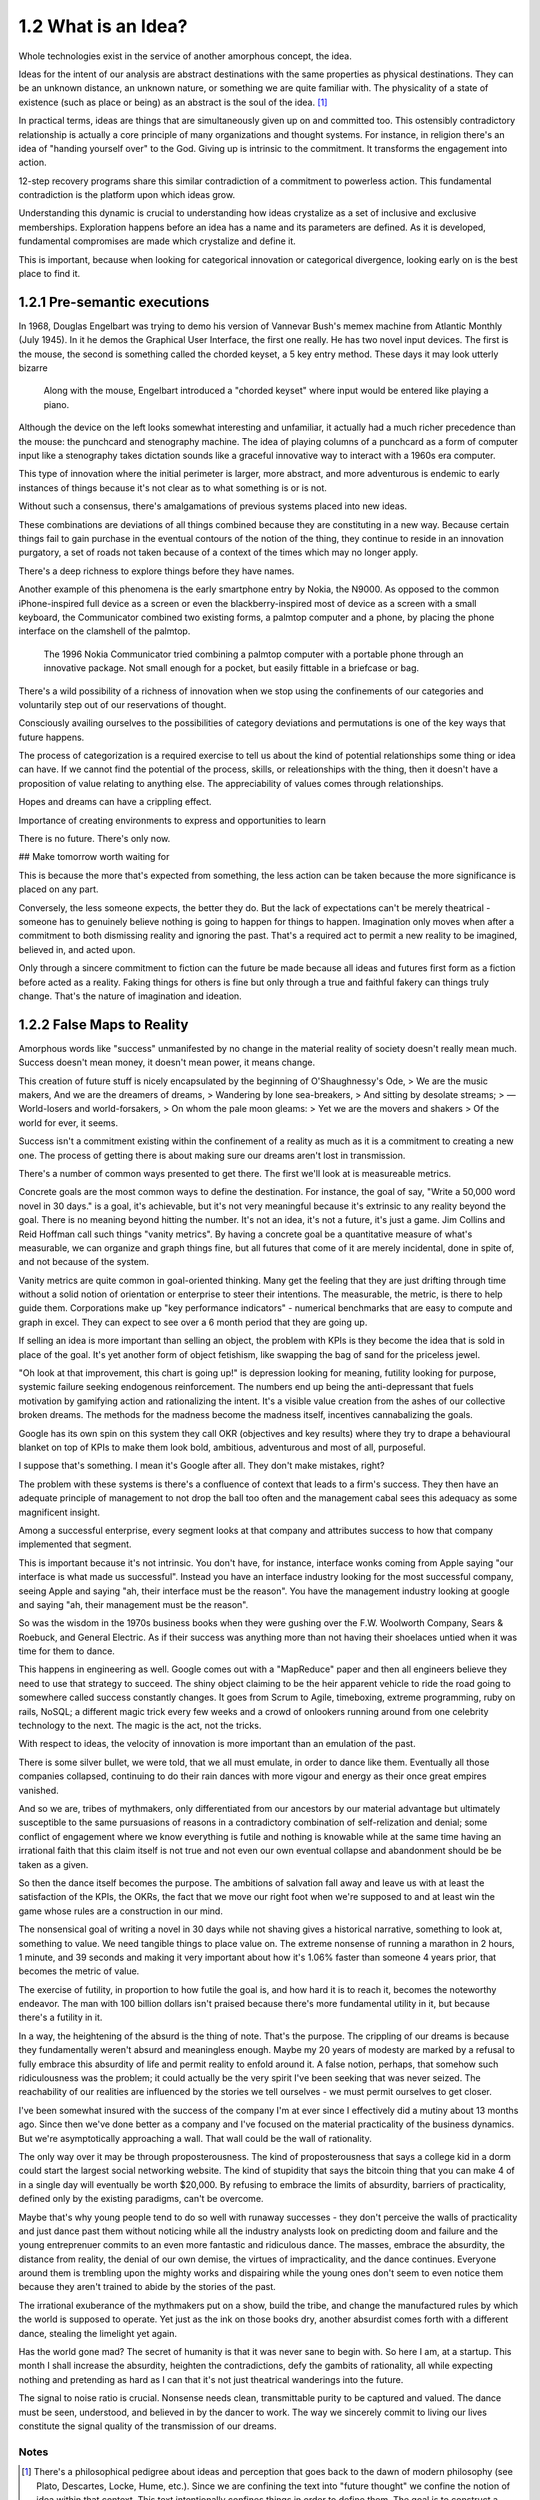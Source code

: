 1.2 What is an Idea?
--------------------

Whole technologies exist in the service of another amorphous concept, the idea.

Ideas for the intent of our analysis are abstract destinations with the same properties as physical destinations. They can be an unknown distance, an unknown nature, or something we are quite familiar with. The physicality of a state of existence (such as place or being) as an abstract is the soul of the idea. [#]_

In practical terms, ideas are things that are simultaneously given up on and committed too. This ostensibly contradictory relationship is actually a core principle of many organizations and thought systems.  For instance, in religion there's an idea of "handing yourself over" to the God. Giving up is intrinsic to the commitment. It transforms the engagement into action.

12-step recovery programs share this similar contradiction of a commitment to powerless action. This fundamental contradiction is the platform upon which ideas grow.

Understanding this dynamic is crucial to understanding how ideas crystalize as a set of inclusive and exclusive memberships. Exploration happens before an idea has a name and its parameters are defined. As it is developed, fundamental compromises are made which crystalize and define it.

This is important, because when looking for categorical innovation or categorical divergence, looking early on is the best place to find it.

1.2.1 Pre-semantic executions
=============================

In 1968, Douglas Engelbart was trying to demo his version of Vannevar Bush's memex machine from Atlantic Monthly (July 1945). In it he demos the Graphical User Interface, the first one really.  He has two novel input devices.  The first is the mouse, the second is something called the chorded keyset, a 5 key entry method.  These days it may look utterly bizarre

.. figure:: /assets/engelbart.jpg
   :alt: Douglas Engelbart's novel input methods

   Along with the mouse, Engelbart introduced a "chorded keyset" where input would be entered like playing a piano. 

Although the device on the left looks somewhat interesting and unfamiliar, it actually had a much richer precedence than the mouse: the punchcard and stenography machine. The idea of playing columns of a punchcard as a form of computer input like a stenography takes dictation sounds like a graceful innovative way to interact with a 1960s era computer.

This type of innovation where the initial perimeter is larger, more abstract, and more adventurous is endemic to early instances of things because it's not clear as to what something is or is not. 

Without such a consensus, there's amalgamations of previous systems placed into new ideas. 

These combinations are deviations of all things combined because they are constituting in a new way. Because certain things fail to gain purchase in the eventual contours of the notion of the thing, they continue to reside in an innovation purgatory, a set of roads not taken because of a context of the times which may no longer apply.

There's a deep richness to explore things before they have names.

Another example of this phenomena is the early smartphone entry by Nokia, the N9000. As opposed to the common iPhone-inspired full device as a screen or even the blackberry-inspired most of device as a screen with a small keyboard, the Communicator combined two existing forms, a palmtop computer and a phone, by placing the phone interface on the clamshell of the palmtop. 

.. figure:: /assets/nokia.jpg
   :alt: Nokia N9110i

   The 1996 Nokia Communicator tried combining a palmtop computer with a portable phone through an innovative package. Not small enough for a pocket, but easily fittable in a briefcase or bag.

There's a wild possibility of a richness of innovation when we stop using the confinements of our categories and voluntarily step out of our reservations of thought.

Consciously availing ourselves to the possibilities of category deviations and permutations is one of the key ways that future happens.

The process of categorization is a required exercise to tell us about the kind of potential relationships some thing or idea can have. If we cannot find the potential of the process, skills, or releationships with the thing, then it doesn't have a proposition of value relating to anything else. The appreciability of values comes through relationships.

Hopes and dreams can have a crippling effect.

Importance of creating environments to express and opportunities to learn

There is no future. There's only now.

## Make tomorrow worth waiting for


This is because the more that's expected from something, the less action can be taken because the more significance is placed on any part.

Conversely, the less someone expects, the better they do. But the lack of expectations can't be merely theatrical - someone has to genuinely believe nothing is going to happen for things to happen. Imagination only moves when after a commitment to both dismissing reality and ignoring the past.  That's a required act to permit a new reality to be imagined, believed in, and acted upon.

Only through a sincere commitment to fiction can the future be made because all ideas and futures first form as a fiction before acted as a reality.  Faking things for others is fine but only through a true and faithful fakery can things truly change. That's the nature of imagination and ideation.

1.2.2 False Maps to Reality
===========================

Amorphous words like "success" unmanifested by no change in the material reality of society doesn't really mean much. Success doesn't mean money, it doesn't mean power, it means change.

This creation of future stuff is nicely encapsulated by the beginning of O'Shaughnessy's Ode, 
> We are the music makers, And we are the dreamers of dreams, 
> Wandering by lone sea-breakers,
> And sitting by desolate streams;
> — World-losers and world-forsakers, 
> On whom the pale moon gleams: 
> Yet we are the movers and shakers 
> Of the world for ever, it seems.

Success isn't a commitment existing within the confinement of a reality as much as it is a commitment to creating a new one. The process of getting there is about making sure our dreams aren't lost in transmission. 

There's a number of common ways presented to get there. The first we'll look at is measureable metrics.

Concrete goals are the most common ways to define the destination. For instance, the goal of say, "Write a 50,000 word novel in 30 days." is a goal, it's achievable, but it's not very meaningful because it's extrinsic to any reality beyond the goal. There is no meaning beyond hitting the number. It's not an idea, it's not a future, it's just a game. Jim Collins and Reid Hoffman call such things "vanity metrics". By having a concrete goal be a quantitative measure of what's measurable, we can organize and graph things fine, but all futures that come of it are merely incidental, done in spite of, and not because of the system.

Vanity metrics are quite common in goal-oriented thinking. Many get the feeling that they are just drifting through time without a solid notion of orientation or enterprise to steer their intentions.  The measurable, the metric, is there to help guide them. Corporations make up "key performance indicators" - numerical benchmarks that are easy to compute and graph in excel. They can expect to see over a 6 month period that they are going up.

If selling an idea is more important than selling an object, the problem with KPIs is they become the idea that is sold in place of the goal. It's yet another form of object fetishism, like swapping the bag of sand for the priceless jewel.

"Oh look at that improvement, this chart is going up!" is depression looking for meaning, futility looking for purpose, systemic failure seeking endogenous reinforcement. The numbers end up being the anti-depressant that fuels motivation by gamifying action and rationalizing the intent. It's a visible value creation from the ashes of our collective broken dreams.  The methods for the madness become the madness itself, incentives cannabalizing the goals.

Google has its own spin on this system they call OKR (objectives and key results) where they try to drape a behavioural blanket on top of KPIs to make them look bold, ambitious, adventurous and most of all, purposeful. 

I suppose that's something. I mean it's Google after all. They don't make mistakes, right?

The problem with these systems is there's a confluence of context that leads to a firm's success. They then have an adequate principle of management to not drop the ball too often and the management cabal sees this adequacy as some magnificent insight.

Among a successful enterprise, every segment looks at that company and attributes success to how that company implemented that segment.

This is important because it's not intrinsic. You don't have, for instance, interface wonks coming from Apple saying "our interface is what made us successful". Instead you have an interface industry looking for the most successful company, seeing Apple and saying "ah, their interface must be the reason".  You have the management industry looking at google and saying "ah, their management must be the reason". 

So was the wisdom in the 1970s business books when they were gushing over the F.W. Woolworth Company, Sears & Roebuck, and General Electric. As if their success was anything more than not having their shoelaces untied when it was time for them to dance.

This happens in engineering as well. Google comes out with a "MapReduce" paper and then all engineers believe they need to use that strategy to succeed. The shiny object claiming to be the heir apparent vehicle to ride the road going to somewhere called success constantly changes. It goes from Scrum to Agile, timeboxing, extreme programming, ruby on rails, NoSQL; a different magic trick every few weeks and a crowd of onlookers running around from one celebrity technology to the next. The magic is the act, not the tricks. 

With respect to ideas, the velocity of innovation is more important than an emulation of the past.

There is some silver bullet, we were told, that we all must emulate, in order to dance like them. Eventually all those companies collapsed, continuing to do their rain dances with more vigour and energy as their once great empires vanished.

And so we are, tribes of mythmakers, only differentiated from our ancestors by our material advantage but ultimately susceptible to the same pursuasions of reasons in a contradictory combination of self-relization and denial; some conflict of engagement where we know everything is futile and nothing is knowable while at the same time having an irrational faith that this claim itself is not true and not even our own eventual collapse and abandonment should be be taken as a given.

So then the dance itself becomes the purpose. The ambitions of salvation fall away and leave us with at least the satisfaction of the KPIs, the OKRs, the fact that we move our right foot when we're supposed to and at least win the game whose rules are a construction in our mind.

The nonsensical goal of writing a novel in 30 days while not shaving gives a historical narrative, something to look at, something to value. We need tangible things to place value on. The extreme nonsense of running a marathon in 2 hours, 1 minute, and 39 seconds and making it very important about how it's 1.06% faster than someone 4 years prior, that becomes the metric of value.

The exercise of futility, in proportion to how futile the goal is, and how hard it is to reach it, becomes the noteworthy endeavor. The man with 100 billion dollars isn't praised because there's more fundamental utility in it, but because there's a futility in it.

In a way, the heightening of the absurd is the thing of note. That's the purpose. The crippling of our dreams is because they fundamentally weren't absurd and meaningless enough. Maybe my 20 years of modesty are marked by a refusal to fully embrace this absurdity of life and permit reality to enfold around it.  A false notion, perhaps, that somehow such ridiculousness was the problem; it could actually be the very spirit I've been seeking that was never seized. The reachability of our realities are influenced by the stories we tell ourselves - we must permit ourselves to get closer.

I've been somewhat insured with the success of the company I'm at ever since I effectively did a mutiny about 13 months ago.  Since then we've done better as a company and I've focused on the material practicality of the business dynamics.  But we're asymptotically approaching a wall. That wall could be the wall of rationality.

The only way over it may be through proposterousness. The kind of proposterousness that says a college kid in a dorm could start the largest social networking website. The kind of stupidity that says the bitcoin thing that you can make 4 of in a single day will eventually be worth $20,000. By refusing to embrace the limits of absurdity, barriers of practicality, defined only by the existing paradigms, can't be overcome.

Maybe that's why young people tend to do so well with runaway successes - they don't perceive the walls of practicality and just dance past them without noticing while all the industry analysts look on predicting doom and failure and the young entreprenuer commits to an even more fantastic and ridiculous dance.  The masses, embrace the absurdity, the distance from reality, the denial of our own demise, the virtues of impracticality, and the dance continues. Everyone around them is trembling upon the mighty works and dispairing while the young ones don't seem to even notice them because they aren't trained to abide by the stories of the past.

The irrational exuberance of the mythmakers put on a show, build the tribe, and change the manufactured rules by which the world is supposed to operate.  Yet just as the ink on those books dry, another absurdist comes forth with a different dance, stealing the limelight yet again.

Has the world gone mad? The secret of humanity is that it was never sane to begin with.  So here I am, at a startup.  This month I shall increase the absurdity, heighten the contradictions, defy the gambits of rationality, all while expecting nothing and pretending as hard as I can that it's not just theatrical wanderings into the future.

The signal to noise ratio is crucial. Nonsense needs clean, transmittable purity to be captured and valued. The dance must be seen, understood, and believed in by the dancer to work. The way we sincerely commit to living our lives constitute the signal quality of the transmission of our dreams.

Notes
*****

.. [#] There's a philosophical pedigree about ideas and perception that goes back to the dawn of modern philosophy (see Plato, Descartes, Locke, Hume, etc.). Since we are confining the text into "future thought" we confine the notion of idea within that context. This text intentionally confines things in order to define them. The goal is to construct a repeatable, actionable, but abstract enough to be perpetually unique framework of thought which can be identified and applied as a method. The frontier of concepts like "idea" become a lot less relevant when we commit to drawing our own perimeters around them.
